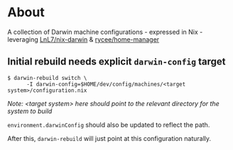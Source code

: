 * About
  A collection of Darwin machine configurations - expressed in Nix - leveraging [[https://github.com/LnL7/nix-darwin][LnL7/nix-darwin]] & [[https://github.com/rycee/home-manager][rycee/home-manager]]

** Initial rebuild needs explicit ~darwin-config~ target
   #+begin_src shell
   $ darwin-rebuild switch \
         -I darwin-config=$HOME/dev/config/machines/<target system>/configuration.nix
   #+end_src
   /Note: <target system> here should point to the relevant directory for the system to build/

   ~environment.darwinConfig~ should also be updated to reflect the path.

   After this, ~darwin-rebuild~ will just point at this configuration naturally.
